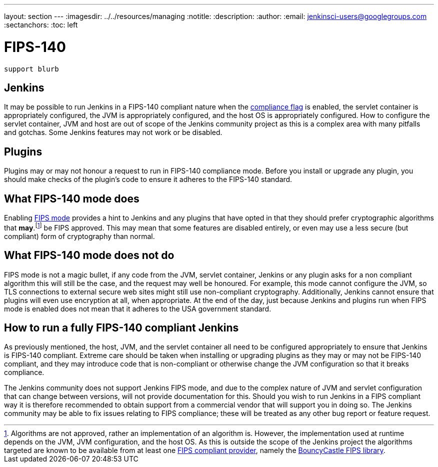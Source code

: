 ---
layout: section
---
ifdef::backend-html5[]
ifndef::env-github[:imagesdir: ../../resources/managing]
:notitle:
:description:
:author:
:email: jenkinsci-users@googlegroups.com
:sectanchors:
:toc: left
endif::[]

= FIPS-140

[IMPORTANT]
----
support blurb
----


== Jenkins 

It may be possible to run Jenkins in a FIPS-140 compliant nature when the <<managing/system-properties#jenkins-security-FIPS140-COMPLIANCE, compliance flag>> is enabled, the servlet container is appropriately configured, the JVM is appropriately configured, and the host OS is appropriately configured.
How to configure the servlet container, JVM and host are out of scope of the Jenkins community project as this is a complex area with many pitfalls and gotchas.
Some Jenkins features may not work or be disabled.

== Plugins

Plugins may or may not honour a request to run in FIPS-140 compliance mode.
Before you install or upgrade any plugin, you should make checks of the plugin's code to ensure it adheres to the FIPS-140 standard.

== What FIPS-140 mode does

Enabling <<managing/system-properties#jenkins-security-FIPS140-COMPLIANCE, FIPS mode>> provides a hint to Jenkins and any plugins that have opted in that they should prefer cryptographic algorithms that *may*.footnote:[Algorithms are not approved, rather an implementation of an algorithm is.  
However, the implementation used at runtime depends on the JVM, JVM configuration, and the host OS.
As this is outside the scope of the Jenkins project the algorithms targeted are known to be available from at least one link:https://csrc.nist.gov/projects/cryptographic-module-validation-program/validated-modules/search[FIPS compliant provider], namely the link:https://csrc.nist.gov/projects/cryptographic-module-validation-program/certificate/3514[BouncyCastle FIPS library].] be FIPS approved.
This may mean that some features are disabled entirely, or even may use a less secure (but compliant) form of cryptography than normal.

== What FIPS-140 mode does not do

FIPS mode is not a magic bullet, if any code from the JVM, servlet container, Jenkins or any plugin asks for a non compliant algorithm this will still be the case, and the request may well be honoured.
For example, this mode cannot configure the JVM, so TLS connections to external secure web sites might still use non-compliant cryptography.
Additionally, Jenkins cannot ensure that plugins will even use encryption at all, when appropriate.
At the end of the day, just because Jenkins and plugins run when FIPS mode is enabled does not mean that it adheres to the USA government standard.

== How to run a fully FIPS-140 compliant Jenkins

As previously mentioned, the host, JVM, and the servlet container all need to be configured appropriately to ensure that Jenkins is FIPS-140 compliant.  
Extreme care should be taken when installing or upgrading plugins as they may or may not be FIPS-140 compliant, and they may introduce code that is non-compliant or otherwise change the JVM configuration so that it breaks compliance.

The Jenkins community does not support Jenkins FIPS mode, and due to the complex nature of JVM and servlet configuration that can change between versions, will not provide documentation for this.
Should you wish to run Jenkins in a FIPS compliant way it is therefore recommended to obtain support from a commercial vendor that will support you in doing so.
The Jenkins community may be able to fix issues relating to FIPS compliance; these will be treated as any other bug report or feature request.
